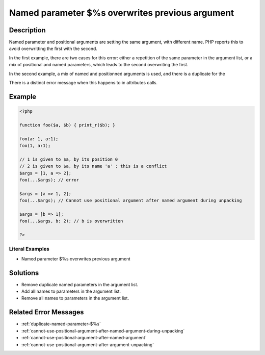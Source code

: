 .. _named-parameter-\$%s-overwrites-previous-argument:

Named parameter $%s overwrites previous argument
------------------------------------------------
 
.. meta::
	:description:
		Named parameter $%s overwrites previous argument: Named parameter and positional arguments are setting the same argument, with different name.
	:og:image: https://php-changed-behaviors.readthedocs.io/en/latest/_static/logo.png
	:og:type: article
	:og:title: Named parameter $%s overwrites previous argument
	:og:description: Named parameter and positional arguments are setting the same argument, with different name
	:og:url: https://php-errors.readthedocs.io/en/latest/messages/named-parameter-%24%25s-overwrites-previous-argument.html
	:og:locale: en
	:twitter:card: summary_large_image
	:twitter:site: @exakat
	:twitter:title: Named parameter $%s overwrites previous argument
	:twitter:description: Named parameter $%s overwrites previous argument: Named parameter and positional arguments are setting the same argument, with different name
	:twitter:creator: @exakat
	:twitter:image:src: https://php-changed-behaviors.readthedocs.io/en/latest/_static/logo.png

.. raw:: html

	<script type="application/ld+json">{"@context":"https:\/\/schema.org","@graph":[{"@type":"WebPage","@id":"https:\/\/php-errors.readthedocs.io\/en\/latest\/tips\/named-parameter-$%s-overwrites-previous-argument.html","url":"https:\/\/php-errors.readthedocs.io\/en\/latest\/tips\/named-parameter-$%s-overwrites-previous-argument.html","name":"Named parameter $%s overwrites previous argument","isPartOf":{"@id":"https:\/\/www.exakat.io\/"},"datePublished":"Wed, 22 Jan 2025 17:01:54 +0000","dateModified":"Wed, 22 Jan 2025 17:01:54 +0000","description":"Named parameter and positional arguments are setting the same argument, with different name","inLanguage":"en-US","potentialAction":[{"@type":"ReadAction","target":["https:\/\/php-tips.readthedocs.io\/en\/latest\/tips\/named-parameter-$%s-overwrites-previous-argument.html"]}]},{"@type":"WebSite","@id":"https:\/\/www.exakat.io\/","url":"https:\/\/www.exakat.io\/","name":"Exakat","description":"Smart PHP static analysis","inLanguage":"en-US"}]}</script>

Description
___________
 
Named parameter and positional arguments are setting the same argument, with different name. PHP reports this to avoid overwritting the first with the second. 

In the first example, there are two cases for this error: either a repetition of the same parameter in the argument list, or a mix of positional and named parameters, which leads to the second overwriting the first. 

In the second example, a mix of named and positionned arguments is used, and there is a duplicate for the 

There is a distinct error message when this happens to in attributes calls.

Example
_______

.. code-block:: php

   <?php
   
   function foo($a, $b) { print_r($b); }
   
   foo(a: 1, a:1);
   foo(1, a:1);
   
   // 1 is given to $a, by its position 0
   // 2 is given to $a, by its name 'a' : this is a conflict
   $args = [1, a => 2];
   foo(...$args); // error
   
   $args = [a => 1, 2];
   foo(...$args); // Cannot use positional argument after named argument during unpacking
   
   $args = [b => 1];
   foo(...$args, b: 2); // b is overwritten
   
   ?>


Literal Examples
****************
+ Named parameter $%s overwrites previous argument

Solutions
_________

+ Remove duplicate named parameters in the argument list.
+ Add all names to parameters in the argument list.
+ Remove all names to parameters in the argument list.

Related Error Messages
______________________

+ :ref:`duplicate-named-parameter-$%s`
+ :ref:`cannot-use-positional-argument-after-named-argument-during-unpacking`
+ :ref:`cannot-use-positional-argument-after-named-argument`
+ :ref:`cannot-use-positional-argument-after-argument-unpacking`
